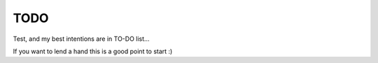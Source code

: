 TODO
====

Test, and my best intentions are in TO-DO list...

If you want to lend a hand this is a good point to start :)
